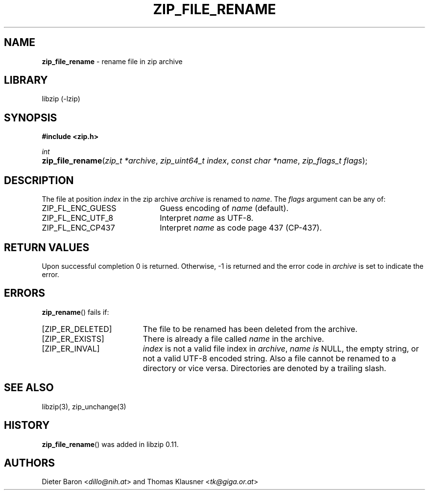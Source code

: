 .\" Automatically generated from an mdoc input file.  Do not edit.
.\" zip_file_rename.mdoc -- rename file in zip archive
.\" Copyright (C) 2003-2017 Dieter Baron and Thomas Klausner
.\"
.\" This file is part of libzip, a library to manipulate ZIP archives.
.\" The authors can be contacted at <libzip@nih.at>
.\"
.\" Redistribution and use in source and binary forms, with or without
.\" modification, are permitted provided that the following conditions
.\" are met:
.\" 1. Redistributions of source code must retain the above copyright
.\"    notice, this list of conditions and the following disclaimer.
.\" 2. Redistributions in binary form must reproduce the above copyright
.\"    notice, this list of conditions and the following disclaimer in
.\"    the documentation and/or other materials provided with the
.\"    distribution.
.\" 3. The names of the authors may not be used to endorse or promote
.\"    products derived from this software without specific prior
.\"    written permission.
.\"
.\" THIS SOFTWARE IS PROVIDED BY THE AUTHORS ``AS IS'' AND ANY EXPRESS
.\" OR IMPLIED WARRANTIES, INCLUDING, BUT NOT LIMITED TO, THE IMPLIED
.\" WARRANTIES OF MERCHANTABILITY AND FITNESS FOR A PARTICULAR PURPOSE
.\" ARE DISCLAIMED.  IN NO EVENT SHALL THE AUTHORS BE LIABLE FOR ANY
.\" DIRECT, INDIRECT, INCIDENTAL, SPECIAL, EXEMPLARY, OR CONSEQUENTIAL
.\" DAMAGES (INCLUDING, BUT NOT LIMITED TO, PROCUREMENT OF SUBSTITUTE
.\" GOODS OR SERVICES; LOSS OF USE, DATA, OR PROFITS; OR BUSINESS
.\" INTERRUPTION) HOWEVER CAUSED AND ON ANY THEORY OF LIABILITY, WHETHER
.\" IN CONTRACT, STRICT LIABILITY, OR TORT (INCLUDING NEGLIGENCE OR
.\" OTHERWISE) ARISING IN ANY WAY OUT OF THE USE OF THIS SOFTWARE, EVEN
.\" IF ADVISED OF THE POSSIBILITY OF SUCH DAMAGE.
.\"
.TH "ZIP_FILE_RENAME" "3" "December 18, 2017" "macOS 13.3" "Library Functions Manual"
.nh
.if n .ad l
.SH "NAME"
\fBzip_file_rename\fR
\- rename file in zip archive
.SH "LIBRARY"
libzip (-lzip)
.SH "SYNOPSIS"
\fB#include <zip.h>\fR
.sp
\fIint\fR
.br
.PD 0
.HP 4n
\fBzip_file_rename\fR(\fIzip_t\ *archive\fR, \fIzip_uint64_t\ index\fR, \fIconst\ char\ *name\fR, \fIzip_flags_t\ flags\fR);
.PD
.SH "DESCRIPTION"
The file at position
\fIindex\fR
in the zip archive
\fIarchive\fR
is renamed to
\fIname\fR.
The
\fIflags\fR
argument can be any of:
.TP 22n
\fRZIP_FL_ENC_GUESS\fR
Guess encoding of
\fIname\fR
(default).
.TP 22n
\fRZIP_FL_ENC_UTF_8\fR
Interpret
\fIname\fR
as UTF-8.
.TP 22n
\fRZIP_FL_ENC_CP437\fR
Interpret
\fIname\fR
as code page 437 (CP-437).
.SH "RETURN VALUES"
Upon successful completion 0 is returned.
Otherwise, \-1 is returned and the error code in
\fIarchive\fR
is set to indicate the error.
.SH "ERRORS"
\fBzip_rename\fR()
fails if:
.TP 19n
[\fRZIP_ER_DELETED\fR]
The file to be renamed has been deleted from the archive.
.TP 19n
[\fRZIP_ER_EXISTS\fR]
There is already a file called
\fIname\fR
in the archive.
.TP 19n
[\fRZIP_ER_INVAL\fR]
\fIindex\fR
is not a valid file index in
\fIarchive\fR,
\fIname is\fR
\fRNULL\fR,
the empty string, or not a valid UTF-8 encoded string.
Also a file cannot be renamed to a directory or vice versa.
Directories are denoted by a trailing slash.
.SH "SEE ALSO"
libzip(3),
zip_unchange(3)
.SH "HISTORY"
\fBzip_file_rename\fR()
was added in libzip 0.11.
.SH "AUTHORS"
Dieter Baron <\fIdillo@nih.at\fR>
and
Thomas Klausner <\fItk@giga.or.at\fR>
